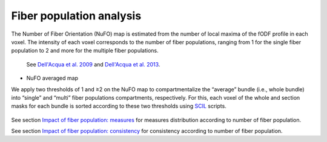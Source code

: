 Fiber population analysis
==========================


The Number of Fiber Orientation (NuFO) map is estimated from the number of local maxima of the fODF profile in each voxel. 
The intensity of each voxel corresponds to the number of fiber populations, 
ranging from 1 for the single fiber population to 2 and more for the multiple fiber populations. 

    See `Dell'Acqua et al. 2009 <https://archive.ismrm.org/2009/3563.html>`_ and `Dell'Acqua et al. 2013 <https://doi.org/10.1002/hbm.22080>`_.

* NuFO averaged map

.. image:: NuFO_gwm_colors.gif 
   :width: 200                         
   NuFO map with game colormap, range scale [0 (blue) - 3.4 (red)].

We apply two thresholds of 1 and ≥2 on the NuFO map to compartmentalize the “average” bundle 
(i.e., whole bundle) into “single” and “multi” fiber populations compartments, respectively. 
For this, each voxel of the whole and section masks for each bundle is sorted according to these two thresholds using `SCIL`_ scripts.

 .. _SCIL: http://scil.usherbrooke.ca/en/
 
.. image:: mask_fiberpopulation_analysis.png
   :align: center
   :width: 700


See section `Impact of fiber population: measures <https://high-frequency-mri-database-supplementary.readthedocs.io/en/latest/results/fiber_population_measures.html>`_ for measures distribution according to number of fiber population. 


See section `Impact of fiber population: consistency <https://high-frequency-mri-database-supplementary.readthedocs.io/en/latest/results/fiber_population_consistency.html>`_ for consistency according to number of fiber population. 


